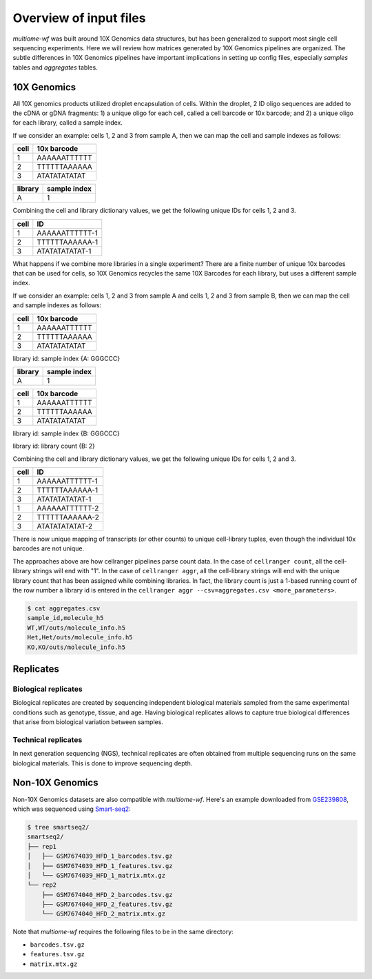 
.. _overview-input:

Overview of input files
=======================

`multiome-wf` was built around 10X Genomics data structures, but has been generalized 
to support most single cell sequencing experiments. Here we will review how matrices 
generated by 10X Genomics pipelines are organized. The subtle differences in 
10X Genomics pipelines have important implications in setting up config files, 
especially `samples` tables and `aggregates` tables.

10X Genomics
~~~~~~~~~~~~

All 10X genomics products utilized droplet encapsulation of cells. Within the droplet, 
2 ID oligo sequences are added to the cDNA or gDNA fragments: 1) a unique oligo for each 
cell, called a cell barcode or 10x barcode; and 2) a unique oligo for each library, 
called a sample index.

If we consider an example: cells 1, 2 and 3 from sample A, then we can map the cell 
and sample indexes as follows:

====    ============
cell    10x barcode
====    ============
1 		AAAAAATTTTTT
2 		TTTTTTAAAAAA
3 		ATATATATATAT
====    ============

=======	============
library sample index
======= ============
A 		1
======= ============

Combining the cell and library dictionary values, we get the following unique IDs 
for cells 1, 2 and 3.

==== 	==============
cell 	ID
==== 	==============
1		AAAAAATTTTTT-1
2 		TTTTTTAAAAAA-1
3 		ATATATATATAT-1
==== 	==============



What happens if we combine more libraries in a single experiment? There are a finite 
number of unique 10x barcodes that can be used for cells, so 10X Genomics recycles 
the same 10X Barcodes for each library, but uses a different sample index.

If we consider an example: cells 1, 2 and 3 from sample A and cells 1, 2 and 3 
from sample B, then we can map the cell and sample indexes as follows:

====    ============
cell    10x barcode
====    ============
1 		AAAAAATTTTTT
2 		TTTTTTAAAAAA
3 		ATATATATATAT
====    ============

library id: sample index
{A: GGGCCC}

=======	============
library sample index
======= ============
A 		1
======= ============

====    ============
cell    10x barcode
====    ============
1 		AAAAAATTTTTT
2 		TTTTTTAAAAAA
3 		ATATATATATAT
====    ============

library id: sample index
{B: GGGCCC}

library id: library count
{B: 2}

Combining the cell and library dictionary values, we get the following unique IDs 
for cells 1, 2 and 3.

==== 	==============
cell 	ID
==== 	==============
1		AAAAAATTTTTT-1
2 		TTTTTTAAAAAA-1
3 		ATATATATATAT-1
1		AAAAAATTTTTT-2
2 		TTTTTTAAAAAA-2
3 		ATATATATATAT-2
==== 	==============

There is now unique mapping of transcripts (or other counts) to unique cell-library 
tuples, even though the individual 10x barcodes are not unique.


The approaches above are how cellranger pipelines parse count data. In the case of 
``cellranger count``, all the cell-library strings will end with "1". In the case of 
``cellranger aggr``, all the cell-library strings will end with the unique library 
count that has been assigned while combining libraries. In fact, the library count is 
just a 1-based running count of the row number a library id is entered in the 
``cellranger aggr --csv=aggregates.csv <more_parameters>``.


.. code-block:: bash

    $ cat aggregates.csv
    sample_id,molecule_h5
    WT,WT/outs/molecule_info.h5
    Het,Het/outs/molecule_info.h5
    KO,KO/outs/molecule_info.h5

Replicates
~~~~~~~~~~

Biological replicates
---------------------

Biological replicates are created by sequencing independent biological materials 
sampled from the same experimental conditions such as genotype, tissue, and age.
Having biological replicates allows to capture true biological differences that 
arise from biological variation between samples.

Technical replicates
--------------------

In next generation sequencing (NGS), technical replicates are often obtained
from multiple sequencing runs on the same biological materials. This is done
to improve sequencing depth.


.. _non-tenx:

Non-10X Genomics
~~~~~~~~~~~~~~~~

Non-10X Genomics datasets are also compatible with `multiome-wf`. Here's an example
downloaded from `GSE239808 <https://www.ncbi.nlm.nih.gov/geo/query/acc.cgi?acc=GSE239808>`_,
which was sequenced using `Smart-seq2 <https://www.nature.com/articles/nprot.2014.006>`_:

.. code-block:: bash

    $ tree smartseq2/
    smartseq2/
    ├── rep1
    │   ├── GSM7674039_HFD_1_barcodes.tsv.gz
    │   ├── GSM7674039_HFD_1_features.tsv.gz
    │   └── GSM7674039_HFD_1_matrix.mtx.gz
    └── rep2
        ├── GSM7674040_HFD_2_barcodes.tsv.gz
        ├── GSM7674040_HFD_2_features.tsv.gz
        └── GSM7674040_HFD_2_matrix.mtx.gz

Note that `multiome-wf` requires the following files to be in the same directory:

- ``barcodes.tsv.gz``
- ``features.tsv.gz``
- ``matrix.mtx.gz``
